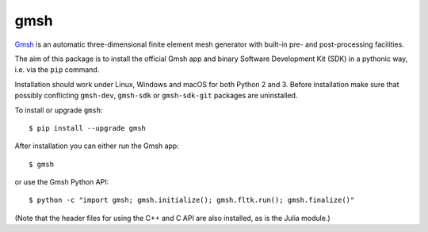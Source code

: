 ====
gmsh
====

`Gmsh <https://gmsh.info>`_ is an automatic three-dimensional finite element
mesh generator with built-in pre- and post-processing facilities.

The aim of this package is to install the official Gmsh app and binary Software
Development Kit (SDK) in a pythonic way, i.e. via the ``pip`` command.

Installation should work under Linux, Windows and macOS for both Python 2
and 3. Before installation make sure that possibly conflicting ``gmsh-dev``,
``gmsh-sdk`` or ``gmsh-sdk-git`` packages are uninstalled.

To install or upgrade ``gmsh``::

    $ pip install --upgrade gmsh

After installation you can either run the Gmsh app::

    $ gmsh

or use the Gmsh Python API::

    $ python -c "import gmsh; gmsh.initialize(); gmsh.fltk.run(); gmsh.finalize()"

(Note that the header files for using the C++ and C API are also installed, as
is the Julia module.)
